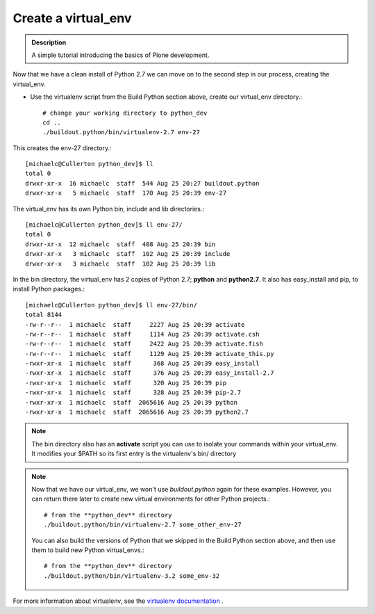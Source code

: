 ======================
Create a virtual_env
======================

.. admonition:: Description

    A simple tutorial introducing the basics of Plone development.

.. contents:: :local:

Now that we have a clean install of Python 2.7 we can move on to the second step in our process, creating the virtual_env.

- Use the virtualenv script from the Build Python section above, create our virtual_env directory.::

    # change your working directory to python_dev
    cd ..
    ./buildout.python/bin/virtualenv-2.7 env-27
        
This creates the env-27 directory.::

    [michaelc@Cullerton python_dev]$ ll
    total 0
    drwxr-xr-x  16 michaelc  staff  544 Aug 25 20:27 buildout.python
    drwxr-xr-x   5 michaelc  staff  170 Aug 25 20:39 env-27

The virtual_env has its own Python bin, include and lib directories.::

    [michaelc@Cullerton python_dev]$ ll env-27/
    total 0
    drwxr-xr-x  12 michaelc  staff  408 Aug 25 20:39 bin
    drwxr-xr-x   3 michaelc  staff  102 Aug 25 20:39 include
    drwxr-xr-x   3 michaelc  staff  102 Aug 25 20:39 lib

In the bin directory, the virtual_env has 2 copies of Python 2.7; **python** and **python2.7**. It also has easy_install and pip, to install Python packages.::
    
    [michaelc@Cullerton python_dev]$ ll env-27/bin/
    total 8144
    -rw-r--r--  1 michaelc  staff     2227 Aug 25 20:39 activate
    -rw-r--r--  1 michaelc  staff     1114 Aug 25 20:39 activate.csh
    -rw-r--r--  1 michaelc  staff     2422 Aug 25 20:39 activate.fish
    -rw-r--r--  1 michaelc  staff     1129 Aug 25 20:39 activate_this.py
    -rwxr-xr-x  1 michaelc  staff      368 Aug 25 20:39 easy_install
    -rwxr-xr-x  1 michaelc  staff      376 Aug 25 20:39 easy_install-2.7
    -rwxr-xr-x  1 michaelc  staff      320 Aug 25 20:39 pip
    -rwxr-xr-x  1 michaelc  staff      328 Aug 25 20:39 pip-2.7
    -rwxr-xr-x  1 michaelc  staff  2065616 Aug 25 20:39 python
    -rwxr-xr-x  1 michaelc  staff  2065616 Aug 25 20:39 python2.7
    
.. Note::
    
    The bin directory also has an **activate** script you can use to isolate your commands within your virtual_env. It modifies your $PATH so its first entry is the virtualenv's bin/ directory

.. Note::

    Now that we have our virtual_env, we won't use *buildout.python* again for these examples. However, you can return there later to create new virtual environments for other Python projects.::
    
        # from the **python_dev** directory
        ./buildout.python/bin/virtualenv-2.7 some_other_env-27
         
    You can also build the versions of Python that we skipped in the Build Python section above, and then use them to build new Python virtual_envs.::

         # from the **python_dev** directory
         ./buildout.python/bin/virtualenv-3.2 some_env-32

For more information about virtualenv, see the `virtualenv documentation <http://www.virtualenv.org/en/latest/index.html>`_ .


